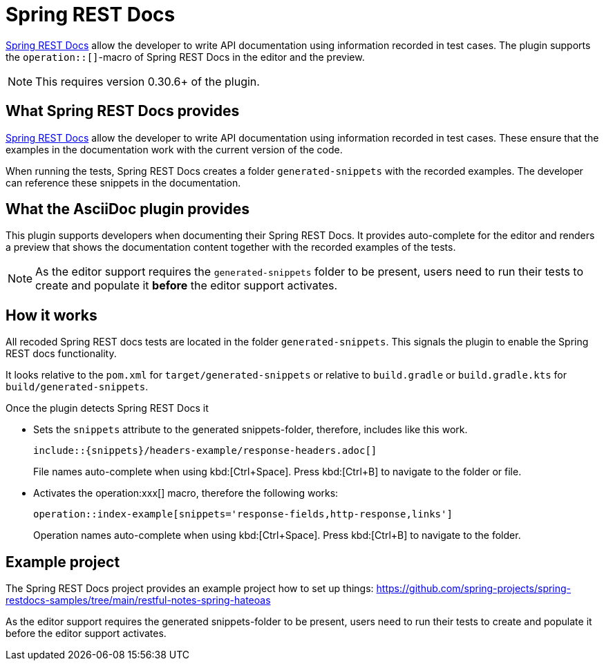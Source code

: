 = Spring REST Docs
:description: The plugin supports the operation::[]-macro: It provides auto-complete for the editor and renders the contents in the preview.

https://docs.spring.io/spring-restdocs/docs/current/reference/htmlsingle/[Spring REST Docs] allow the developer to write API documentation using information recorded in test cases. The plugin supports the `operation::[]`-macro of Spring REST Docs in the editor and the preview.

NOTE: This requires version 0.30.6+ of the plugin.

== What Spring REST Docs provides

https://docs.spring.io/spring-restdocs/docs/current/reference/htmlsingle/[Spring REST Docs] allow the developer to write API documentation using information recorded in test cases.
These ensure that the examples in the documentation work with the current version of the code.

When running the tests, Spring REST Docs creates a folder `generated-snippets` with the recorded examples.
The developer can reference these snippets in the documentation.

== What the AsciiDoc plugin provides

This plugin supports developers when documenting their Spring REST Docs.
It provides auto-complete for the editor and renders a preview that shows the documentation content together with the recorded examples of the tests.

NOTE: As the editor support requires the `generated-snippets` folder to be present, users need to run their tests to create and populate it *before* the editor support activates.

== How it works

All recoded Spring REST docs tests are located in the folder `generated-snippets`.
This signals the plugin to enable the Spring REST docs functionality.

It looks relative to the `pom.xml` for `target/generated-snippets` or relative to `build.gradle` or `build.gradle.kts` for `build/generated-snippets`.

Once the plugin detects Spring REST Docs it

* Sets the `snippets` attribute to the generated snippets-folder, therefore, includes like this work.
+
[source,asciidoc]
----
\include::{snippets}/headers-example/response-headers.adoc[]
----
+
File names auto-complete when using kbd:[Ctrl+Space].
Press kbd:[Ctrl+B] to navigate to the folder or file.

* Activates the operation:xxx[] macro, therefore the following works:
+
[source,asciidoc]
----
operation::index-example[snippets='response-fields,http-response,links']
----
+
Operation names auto-complete when using kbd:[Ctrl+Space].
Press kbd:[Ctrl+B] to navigate to the folder.

== Example project

The Spring REST Docs project provides an example project how to set up things: https://github.com/spring-projects/spring-restdocs-samples/tree/main/restful-notes-spring-hateoas

As the editor support requires the generated snippets-folder to be present, users need to run their tests to create and populate it before the editor support activates.
